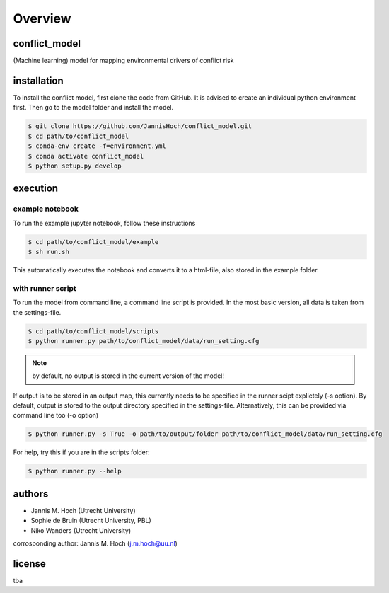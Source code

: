 ===============
Overview
===============

conflict_model
----------------
(Machine learning) model for mapping environmental drivers of conflict risk

installation
----------------

To install the conflict model, first clone the code from GitHub. It is advised to create an individual python environment first. Then go to the model folder and install the model.

.. code-block:: console

    $ git clone https://github.com/JannisHoch/conflict_model.git
    $ cd path/to/conflict_model
    $ conda-env create -f=environment.yml
    $ conda activate conflict_model
    $ python setup.py develop

execution
----------------

example notebook
^^^^^^^^^^^^^^^^^^

To run the example jupyter notebook, follow these instructions

.. code-block:: console

    $ cd path/to/conflict_model/example
    $ sh run.sh

This automatically executes the notebook and converts it to a html-file, also stored in the example folder.

with runner script
^^^^^^^^^^^^^^^^^^

To run the model from command line, a command line script is provided. In the most basic version, all data is taken from the settings-file.

.. code-block:: console

    $ cd path/to/conflict_model/scripts
    $ python runner.py path/to/conflict_model/data/run_setting.cfg

.. note:: by default, no output is stored in the current version of the model!

If output is to be stored in an output map, this currently needs to be specified in the runner scipt explictely (-s option).
By default, output is stored to the output directory specified in the settings-file. Alternatively, this can be provided via command line too (-o option)

.. code-block:: console

    $ python runner.py -s True -o path/to/output/folder path/to/conflict_model/data/run_setting.cfg

For help, try this if you are in the scripts folder:

.. code-block:: console

    $ python runner.py --help

authors
----------------

* Jannis M. Hoch (Utrecht University)
* Sophie de Bruin (Utrecht University, PBL)
* Niko Wanders (Utrecht University)

corrosponding author: Jannis M. Hoch (j.m.hoch@uu.nl)

license
----------------
tba